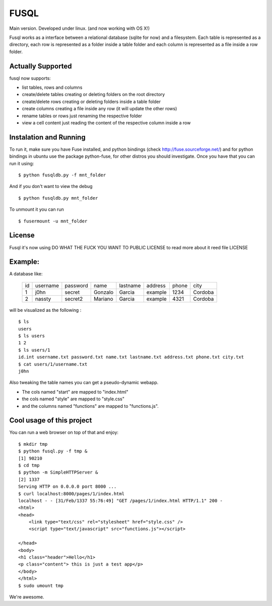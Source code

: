 ===================
FUSQL
===================

Main version. Developed under linux. (and now working with OS X!) 

Fusql works as a interface between a relational database (sqlite for
now) and a filesystem. Each table is represented as a directory, each
row is represented as a folder inside a table folder and each column
is represented as a file inside a row folder.

Actually Supported
------------------

fusql now supports:

* list tables, rows and columns
* create/delete tables creating or deleting folders on the root directory
* create/delete rows creating or deleting folders inside a table folder
* create columns creating a file inside any row (it will update the other rows)
* rename tables or rows just renaming the respective folder
* view a cell content just reading the content of the respective column inside a row

Instalation and Running
-----------------------

To run it, make sure you have Fuse installed, and python bindings
(check http://fuse.sourceforge.net/) and for python bindings in ubuntu
use the package python-fuse, for other distros you should investigate.
Once you have that you can run it using:
::
    $ python fusqldb.py -f mnt_folder


And if you don't want to view the debug
::
    $ python fusqldb.py mnt_folder


To unmount it you can run
::
    $ fusermount -u mnt_folder


License
-------

Fusql it's now using DO WHAT THE FUCK YOU WANT TO PUBLIC LICENSE
to read more about it reed file LICENSE

Example:
--------

A database like:

    +------+----------+----------+---------+----------+---------+-------+---------+
    | id   | username | password | name    | lastname | address | phone | city    |
    +------+----------+----------+---------+----------+---------+-------+---------+
    | 1    | j0hn     | secret   | Gonzalo | Garcia   | example | 1234  | Cordoba |
    +------+----------+----------+---------+----------+---------+-------+---------+
    | 2    | nassty   | secret2  | Mariano | Garcia   | example | 4321  | Cordoba |
    +------+----------+----------+---------+----------+---------+-------+---------+

will be visualized as the following :
::
    $ ls
    users
    $ ls users
    1 2
    $ ls users/1 
    id.int username.txt password.txt name.txt lastname.txt address.txt phone.txt city.txt
    $ cat users/1/username.txt
    j0hn

Also tweaking the table names you can get a pseudo-dynamic webapp. 

* The cols named "start" are  mapped to "index.html"
* the cols named "style" are mapped to "style.css"
* and the columns named "functions" are mapped to "functions.js". 

Cool usage of this project
--------------------------

You can run a web browser on top of that and enjoy:
::
    $ mkdir tmp
    $ python fusql.py -f tmp &
    [1] 90210
    $ cd tmp
    $ python -m SimpleHTTPServer &
    [2] 1337
    Serving HTTP on 0.0.0.0 port 8000 ...
    $ curl localhost:8000/pages/1/index.html
    localhost - - [31/Feb/1337 55:76:49] "GET /pages/1/index.html HTTP/1.1" 200 -
    <html>
    <head>
        <link type="text/css" rel="stylesheet" href="style.css" />
        <script type="text/javascript" src="functions.js"></script>

    </head>
    <body>
    <h1 class="header">Hello</h1>
    <p class="content"> this is just a test app</p>
    </body>
    </html>
    $ sudo umount tmp


We're awesome. 

